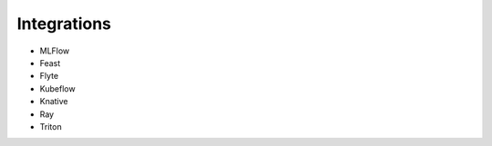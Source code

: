 ============
Integrations
============


* MLFlow
* Feast
* Flyte
* Kubeflow
* Knative
* Ray
* Triton